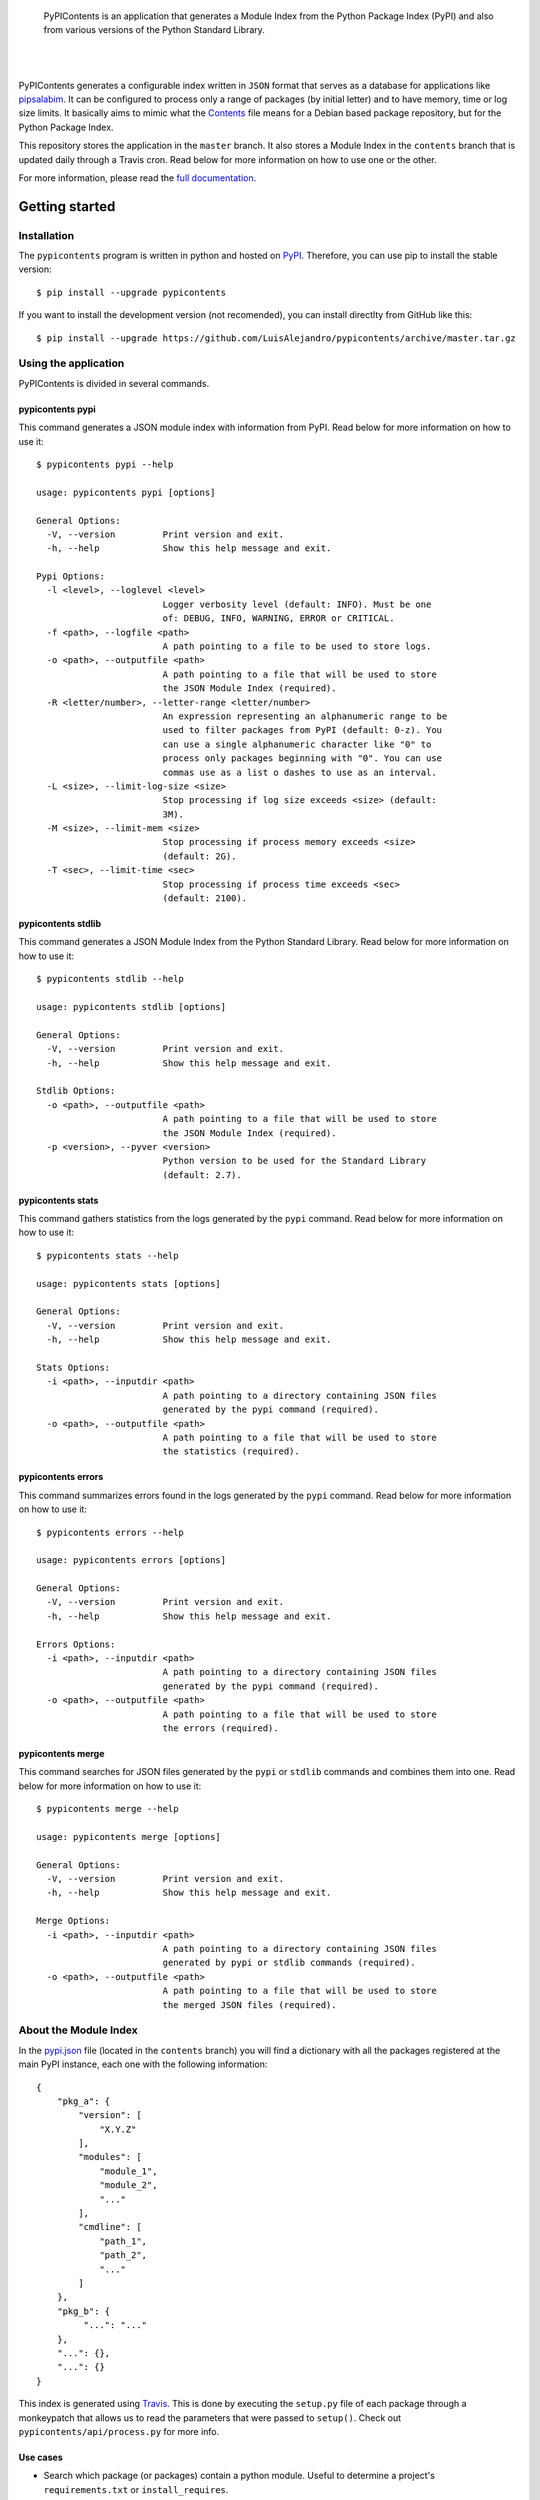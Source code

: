 .. image:: https://gitcdn.xyz/repo/LuisAlejandro/pypicontents/master/docs/_static/banner.svg

..

    PyPIContents is an application that generates a Module Index from the
    Python Package Index (PyPI) and also from various versions of the Python
    Standard Library.

.. image:: https://img.shields.io/pypi/v/pypicontents.svg
   :target: https://pypi.python.org/pypi/pypicontents
   :alt: PyPI Package

.. image:: https://img.shields.io/travis/LuisAlejandro/pypicontents.svg
   :target: https://travis-ci.org/LuisAlejandro/pypicontents
   :alt: Travis CI

.. image:: https://coveralls.io/repos/github/LuisAlejandro/pypicontents/badge.svg?branch=master
   :target: https://coveralls.io/github/LuisAlejandro/pypicontents?branch=master
   :alt: Coveralls

.. image:: https://codeclimate.com/github/LuisAlejandro/pypicontents/badges/gpa.svg
   :target: https://codeclimate.com/github/LuisAlejandro/pypicontents
   :alt: Code Climate

.. image:: https://pyup.io/repos/github/LuisAlejandro/pipsalabim/shield.svg
   :target: https://pyup.io/repos/github/LuisAlejandro/pipsalabim/
   :alt: Updates

.. image:: https://readthedocs.org/projects/pypicontents/badge/?version=latest
   :target: https://readthedocs.org/projects/pypicontents/?badge=latest
   :alt: Read The Docs

.. image:: https://cla-assistant.io/readme/badge/LuisAlejandro/pypicontents
   :target: https://cla-assistant.io/LuisAlejandro/pypicontents
   :alt: Contributor License Agreement

.. image:: https://badges.gitter.im/LuisAlejandro/pypicontents.svg
   :target: https://gitter.im/LuisAlejandro/pypicontents
   :alt: Gitter Chat

|
|

.. _pipsalabim: https://github.com/LuisAlejandro/pipsalabim
.. _full documentation: https://pypicontents.readthedocs.org
.. _Contents: https://www.debian.org/distrib/packages#search_contents

PyPIContents generates a configurable index written in ``JSON`` format that
serves as a database for applications like `pipsalabim`_. It can be configured
to process only a range of packages (by initial letter) and to have
memory, time or log size limits. It basically aims to mimic what the
`Contents`_ file means for a Debian based package repository, but for the
Python Package Index.

This repository stores the application in the ``master`` branch. It also
stores a Module Index in the ``contents`` branch that is updated daily through
a Travis cron. Read below for more information on how to use one or the other.

For more information, please read the `full documentation`_.

Getting started
===============

Installation
------------

.. _PyPI: https://pypi.python.org/pypi/pypicontents

The ``pypicontents`` program is written in python and hosted on PyPI_.
Therefore, you can use pip to install the stable version::

    $ pip install --upgrade pypicontents

If you want to install the development version (not recomended), you can
install directlty from GitHub like this::

    $ pip install --upgrade https://github.com/LuisAlejandro/pypicontents/archive/master.tar.gz

Using the application
---------------------

PyPIContents is divided in several commands.

pypicontents pypi
~~~~~~~~~~~~~~~~~

This command generates a JSON module index with information from PyPI. Read
below for more information on how to use it::

    $ pypicontents pypi --help

    usage: pypicontents pypi [options]

    General Options:
      -V, --version         Print version and exit.
      -h, --help            Show this help message and exit.

    Pypi Options:
      -l <level>, --loglevel <level>
                            Logger verbosity level (default: INFO). Must be one
                            of: DEBUG, INFO, WARNING, ERROR or CRITICAL.
      -f <path>, --logfile <path>
                            A path pointing to a file to be used to store logs.
      -o <path>, --outputfile <path>
                            A path pointing to a file that will be used to store
                            the JSON Module Index (required).
      -R <letter/number>, --letter-range <letter/number>
                            An expression representing an alphanumeric range to be
                            used to filter packages from PyPI (default: 0-z). You
                            can use a single alphanumeric character like "0" to
                            process only packages beginning with "0". You can use
                            commas use as a list o dashes to use as an interval.
      -L <size>, --limit-log-size <size>
                            Stop processing if log size exceeds <size> (default:
                            3M).
      -M <size>, --limit-mem <size>
                            Stop processing if process memory exceeds <size>
                            (default: 2G).
      -T <sec>, --limit-time <sec>
                            Stop processing if process time exceeds <sec>
                            (default: 2100).

pypicontents stdlib
~~~~~~~~~~~~~~~~~~~

This command generates a JSON Module Index from the Python Standard Library.
Read below for more information on how to use it::

    $ pypicontents stdlib --help

    usage: pypicontents stdlib [options]

    General Options:
      -V, --version         Print version and exit.
      -h, --help            Show this help message and exit.

    Stdlib Options:
      -o <path>, --outputfile <path>
                            A path pointing to a file that will be used to store
                            the JSON Module Index (required).
      -p <version>, --pyver <version>
                            Python version to be used for the Standard Library
                            (default: 2.7).

pypicontents stats
~~~~~~~~~~~~~~~~~~

This command gathers statistics from the logs generated by the ``pypi``
command. Read below for more information on how to use it::

    $ pypicontents stats --help

    usage: pypicontents stats [options]

    General Options:
      -V, --version         Print version and exit.
      -h, --help            Show this help message and exit.

    Stats Options:
      -i <path>, --inputdir <path>
                            A path pointing to a directory containing JSON files
                            generated by the pypi command (required).
      -o <path>, --outputfile <path>
                            A path pointing to a file that will be used to store
                            the statistics (required).

pypicontents errors
~~~~~~~~~~~~~~~~~~~

This command summarizes errors found in the logs generated by the ``pypi``
command. Read below for more information on how to use it::

    $ pypicontents errors --help

    usage: pypicontents errors [options]

    General Options:
      -V, --version         Print version and exit.
      -h, --help            Show this help message and exit.

    Errors Options:
      -i <path>, --inputdir <path>
                            A path pointing to a directory containing JSON files
                            generated by the pypi command (required).
      -o <path>, --outputfile <path>
                            A path pointing to a file that will be used to store
                            the errors (required).

pypicontents merge
~~~~~~~~~~~~~~~~~~

This command searches for JSON files generated by the ``pypi`` or ``stdlib``
commands and combines them into one. Read below for more information on how to
use it::

    $ pypicontents merge --help

    usage: pypicontents merge [options]

    General Options:
      -V, --version         Print version and exit.
      -h, --help            Show this help message and exit.

    Merge Options:
      -i <path>, --inputdir <path>
                            A path pointing to a directory containing JSON files
                            generated by pypi or stdlib commands (required).
      -o <path>, --outputfile <path>
                            A path pointing to a file that will be used to store
                            the merged JSON files (required).

About the Module Index
----------------------

.. _Travis: https://travis-ci.org/LuisAlejandro/pypicontents
.. _pypi.json: https://github.com/LuisAlejandro/pypicontents/blob/contents/pypi.json

In the `pypi.json`_ file (located in the ``contents`` branch) you will find a
dictionary with all the packages registered at the main PyPI instance, each one
with the following information::

    {
        "pkg_a": {
            "version": [
                "X.Y.Z"
            ],
            "modules": [
                "module_1",
                "module_2",
                "..."
            ],
            "cmdline": [
                "path_1",
                "path_2",
                "..."
            ]
        },
        "pkg_b": {
             "...": "..."
        },
        "...": {},
        "...": {}
    }

This index is generated using Travis_. This is done by executing the
``setup.py`` file of each package through a monkeypatch that allows us to read
the parameters that were passed to ``setup()``. Check out
``pypicontents/api/process.py`` for more info.

Use cases
~~~~~~~~~

.. _Pip Sala Bim: https://github.com/LuisAlejandro/pipsalabim

* Search which package (or packages) contain a python module. Useful to
  determine a project's ``requirements.txt`` or ``install_requires``.

::

    import json
    import urllib2
    from pprint import pprint

    pypic = 'https://raw.githubusercontent.com/LuisAlejandro/pypicontents/contents/pypi.json'

    f = urllib2.urlopen(pypic)
    pypicontents = json.loads(f.read())

    def find_package(contents, module):
        for pkg, data in contents.items():
            for mod in data['modules']:
                if mod == module:
                    yield {pkg: data['modules']}

    # Which package(s) content the 'django' module?
    # Output:
    pprint(list(find_package(pypicontents, 'django')))

..

    Hint: Check out `Pip Sala Bim`_.

Known Issues
~~~~~~~~~~~~

#. Some packages have partial or totally absent data because of some of these
   reasons:

    #. Some packages depend on other packages outside of ``stdlib``. We try to
       override these imports but if the setup heavily depends on it, it will
       fail anyway.
    #. Some packages are broken and error out when executing ``setup.py``.
    #. Some packages are empty or have no releases.

#. If a package gets updated on PyPI and the change introduces or deletes
   modules, then it won't be reflected until the next index rebuild. You
   should check for the ``version`` field for consistency. Also, if you need a
   more up-to-date index, feel free to download this software and build your
   own index.

Getting help
============

.. _Gitter Chat: https://gitter.im/LuisAlejandro/pypicontents
.. _StackOverflow: http://stackoverflow.com/questions/ask

If you have any doubts or problems, suscribe to our `Gitter Chat`_ and ask for
help. You can also ask your question on StackOverflow_ (tag it
``pypicontents``) or drop me an email at luis@huntingbears.com.ve.

Contributing
============

.. _CONTRIBUTING.rst: CONTRIBUTING.rst

See CONTRIBUTING.rst_ for details.


Release history
===============

.. _HISTORY.rst: HISTORY.rst

See HISTORY.rst_ for details.

License
=======

.. _COPYING.rst: COPYING.rst
.. _AUTHORS.rst: AUTHORS.rst
.. _GPL-3 License: LICENSE.rst

Copyright 2016-2017, PyPIContents Developers (read AUTHORS.rst_ for a full list
of copyright holders).

Released under a `GPL-3 License`_ (read COPYING.rst_ for license details).

Made with :heart: and :hamburger:
=================================

.. image:: https://rawcdn.githack.com/CollageLabs/collagelabs.org/63ff01e524d8522b652b3d9dc8a7b789c7330eac/_images/promo-open-source.svg

.. _Patreon: https://www.patreon.com/luisalejandro
.. _Flattr: https://flattr.com/profile/luisalejandro
.. _PayPal: https://www.paypal.me/martinezfaneyth
.. _CollageLabsTwitter: https://twitter.com/CollageLabs
.. _CollageLabsGitHub: https://github.com/CollageLabs
.. _collagelabs.org: http://collagelabs.org

|

My name is Luis (`@CollageLabs`__) and I'm a Free and
Open-Source Software developer living in Maracay, Venezuela.

__ CollageLabsTwitter_



If you like what I do, please support me on Patreon_, Flattr_, or donate via
PayPal_, so that I can continue doing what I love.

    Blog collagelabs.org_ · GitHub `@CollageLabs`__ · Twitter
    `@CollageLabs`__

__ CollageLabsGitHub_
__ CollageLabsTwitter_

|
|
